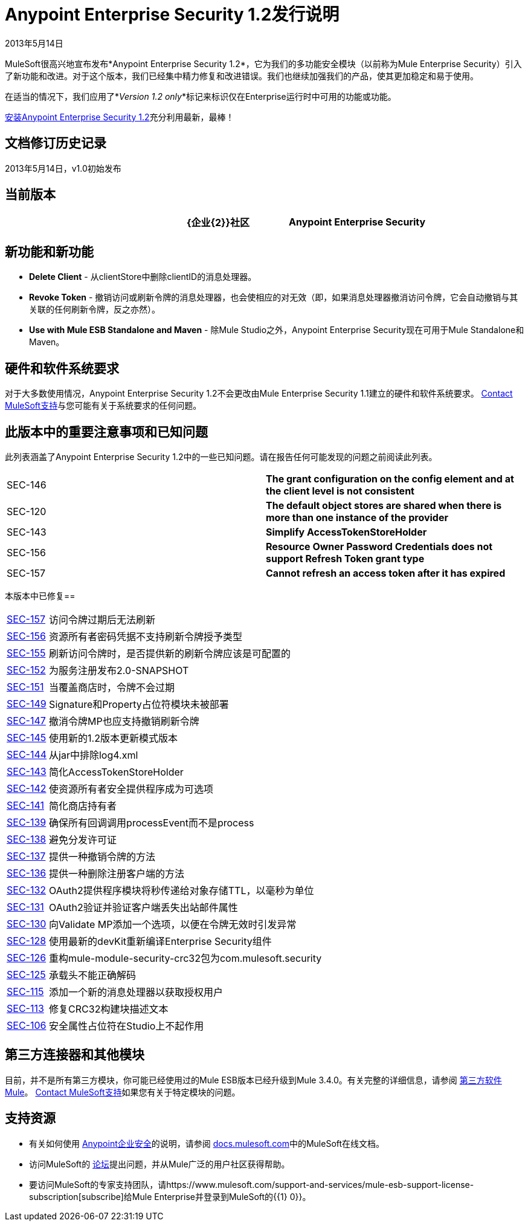 =  Anypoint Enterprise Security 1.2发行说明
:keywords: release notes, security, enterprise

2013年5月14日

MuleSoft很高兴地宣布发布*Anypoint Enterprise Security 1.2*，它为我们的多功能安全模块（以前称为Mule Enterprise Security）引入了新功能和改进。对于这个版本，我们已经集中精力修复和改进错误。我们也继续加强我们的产品，使其更加稳定和易于使用。

在适当的情况下，我们应用了*_Version 1.2 only_*标记来标识仅在Enterprise运行时中可用的功能或功能。

link:/mule-user-guide/v/3.8/installing-anypoint-enterprise-security[安装Anypoint Enterprise Security 1.2]充分利用最新，最棒！

== 文档修订历史记录

2013年5月14日，v1.0初始发布

== 当前版本

[%header,cols="34,33,33"]
|===
|   | {企业{2}}社区
| Anypoint Enterprise Security  | 1.2  |不适用
|===

== 新功能和新功能

*  *Delete Client*  - 从clientStore中删除clientID的消息处理器。
*  *Revoke Token*  - 撤销访问或刷新令牌的消息处理器，也会使相应的对无效（即，如果消息处理器撤消访问令牌，它会自动撤销与其关联的任何刷新令牌，反之亦然）。
*  *Use with Mule ESB Standalone and Maven*  - 除Mule Studio之外，Anypoint Enterprise Security现在可用于Mule Standalone和Maven。

== 硬件和软件系统要求

对于大多数使用情况，Anypoint Enterprise Security 1.2不会更改由Mule Enterprise Security 1.1建立的硬件和软件系统要求。 https://www.mulesoft.com/support-login[Contact MuleSoft支持]与您可能有关于系统要求的任何问题。

== 此版本中的重要注意事项和已知问题

此列表涵盖了Anypoint Enterprise Security 1.2中的一些已知问题。请在报告任何可能发现的问题之前阅读此列表。

[cols="2*"]
|===
| SEC-146  | *The grant configuration on the config element and at the client level is not consistent*
| SEC-120  | *The default object stores are shared when there is more than one instance of the provider*
| SEC-143  | *Simplify AccessTokenStoreHolder*
| SEC-156  | *Resource Owner Password Credentials does not support Refresh Token grant type*
| SEC-157  | *Cannot refresh an access token after it has expired*
|===

本版本中已修复== 

[%autowidth.spread]
|===
| http://www.mulesoft.org/jira/browse/SEC-157[SEC-157]  |访问令牌过期后无法刷新
| http://www.mulesoft.org/jira/browse/SEC-156[SEC-156]  |资源所有者密码凭据不支持刷新令牌授予类型
| http://www.mulesoft.org/jira/browse/SEC-155[SEC-155]  |刷新访问令牌时，是否提供新的刷新令牌应该是可配置的
| http://www.mulesoft.org/jira/browse/SEC-152[SEC-152]  |为服务注册发布2.0-SNAPSHOT
| http://www.mulesoft.org/jira/browse/SEC-151[SEC-151]  |当覆盖商店时，令牌不会过期
| http://www.mulesoft.org/jira/browse/SEC-149[SEC-149]  | Signature和Property占位符模块未被部署
| http://www.mulesoft.org/jira/browse/SEC-147[SEC-147]  |撤消令牌MP也应支持撤销刷新令牌
| http://www.mulesoft.org/jira/browse/SEC-145[SEC-145]  |使用新的1.2版本更新模式版本
| http://www.mulesoft.org/jira/browse/SEC-144[SEC-144]  |从jar中排除log4.xml
| http://www.mulesoft.org/jira/browse/SEC-143[SEC-143]  |简化AccessTokenStoreHolder
| http://www.mulesoft.org/jira/browse/SEC-142[SEC-142]  |使资源所有者安全提供程序成为可选项
| http://www.mulesoft.org/jira/browse/SEC-141[SEC-141]  |简化商店持有者
| http://www.mulesoft.org/jira/browse/SEC-139[SEC-139]  |确保所有回调调用processEvent而不是process
| http://www.mulesoft.org/jira/browse/SEC-138[SEC-138]  |避免分发许可证
| http://www.mulesoft.org/jira/browse/SEC-137[SEC-137]  |提供一种撤销令牌的方法
| http://www.mulesoft.org/jira/browse/SEC-136[SEC-136]  |提供一种删除注册客户端的方法
| http://www.mulesoft.org/jira/browse/SEC-132[SEC-132]  | OAuth2提供程序模块将秒传递给对象存储TTL，以毫秒为单位
| http://www.mulesoft.org/jira/browse/SEC-131[SEC-131]  | OAuth2验证并验证客户端丢失出站邮件属性
| http://www.mulesoft.org/jira/browse/SEC-130[SEC-130]  |向Validate MP添加一个选项，以便在令牌无效时引发异常
| http://www.mulesoft.org/jira/browse/SEC-128[SEC-128]  |使用最新的devKit重新编译Enterprise Security组件
| http://www.mulesoft.org/jira/browse/SEC-126[SEC-126]  |重构mule-module-security-crc32包为com.mulesoft.security
| http://www.mulesoft.org/jira/browse/SEC-125[SEC-125]  |承载头不能正确解码
| http://www.mulesoft.org/jira/browse/SEC-115[SEC-115]  |添加一个新的消息处理器以获取授权用户
| http://www.mulesoft.org/jira/browse/SEC-113[SEC-113]  |修复CRC32构建块描述文本
| http://www.mulesoft.org/jira/browse/SEC-106[SEC-106]  |安全属性占位符在Studio上不起作用
|===

== 第三方连接器和其他模块

目前，并不是所有第三方模块，你可能已经使用过的Mule ESB版本已经升级到Mule 3.4.0。有关完整的详细信息，请参阅 link:/mule-user-guide/v/3.8/third-party-software-in-mule[第三方软件Mule]。 https://www.mulesoft.com/support-login[Contact MuleSoft支持]如果您有关于特定模块的问题。

== 支持资源

* 有关如何使用 link:/mule-user-guide/v/3.8/installing-anypoint-enterprise-security[Anypoint企业安全]的说明，请参阅 link:https://docs.mulesoft.com[docs.mulesoft.com]中的MuleSoft在线文档。
* 访问MuleSoft的 link:http://forums.mulesoft.com[论坛]提出问题，并从Mule广泛的用户社区获得帮助。
* 要访问MuleSoft的专家支持团队，请https://www.mulesoft.com/support-and-services/mule-esb-support-license-subscription[subscribe]给Mule Enterprise并登录到MuleSoft的{{1} 0}}。
